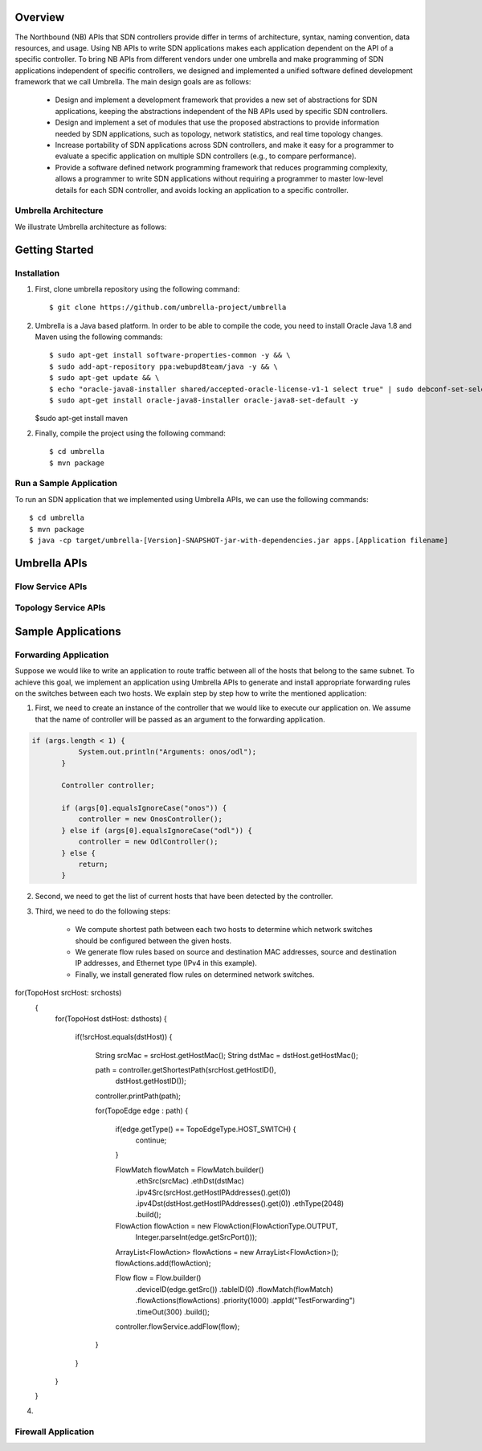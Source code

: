 Overview
========

The Northbound (NB) APIs that SDN controllers provide differ in terms of architecture, syntax, naming convention, data resources, and usage. Using NB APIs to write SDN applications makes each application dependent on the API of a specific controller. To bring NB APIs from different vendors under one umbrella and make programming of SDN applications independent of specific controllers, we designed and implemented a unified software defined development framework that we call Umbrella. The main design goals are as follows:

    * Design and implement a development framework that provides a new set of abstractions for SDN applications, keeping the abstractions independent of the NB APIs used by specific SDN controllers.
    * Design and implement a set of modules that use the proposed abstractions to provide information needed by SDN applications, such as topology, network statistics, and real time topology changes.
    * Increase portability of SDN applications across SDN controllers, and make it easy for a programmer to evaluate a specific application on multiple SDN controllers (e.g., to compare performance).
    * Provide a software defined network programming framework that reduces programming complexity, allows a programmer to write SDN applications without requiring a programmer to master low-level details for each SDN controller, and avoids locking an application to a specific controller.


Umbrella Architecture
---------------------

We illustrate Umbrella architecture as follows: 

.. image:: /images/Umbrella.png
   


Getting Started
===============

Installation 
------------

1. First, clone umbrella repository using the following command::
   
   $ git clone https://github.com/umbrella-project/umbrella
   
   
2. Umbrella is a Java based platform. In order to be able to compile the code, you need to install Oracle Java 1.8 and Maven using the following commands::

   $ sudo apt-get install software-properties-common -y && \
   $ sudo add-apt-repository ppa:webupd8team/java -y && \
   $ sudo apt-get update && \
   $ echo "oracle-java8-installer shared/accepted-oracle-license-v1-1 select true" | sudo debconf-set-selections && \
   $ sudo apt-get install oracle-java8-installer oracle-java8-set-default -y   

   
   $sudo apt-get install maven
   

2. Finally, compile the project using the following command::

   $ cd umbrella
   $ mvn package 
   


Run a Sample Application
------------------------

To run an SDN application that we implemented using Umbrella APIs, we can use the following commands::
    
     $ cd umbrella
     $ mvn package
     $ java -cp target/umbrella-[Version]-SNAPSHOT-jar-with-dependencies.jar apps.[Application filename]



Umbrella APIs
=============

Flow Service APIs
-----------------


Topology Service APIs
---------------------



Sample Applications
===================


Forwarding Application 
----------------------

Suppose we would like to write an application to route traffic between all of the hosts that belong to the same subnet. To achieve this goal, we implement an application using Umbrella APIs to generate and install appropriate forwarding rules on the switches between each two hosts. We explain step by step how to write the mentioned application:

1. First, we need to create an instance of the controller that we would like to execute our application on. We assume that the name of controller will be passed as an argument to the forwarding application.

.. code-block:: java 

 if (args.length < 1) {
            System.out.println("Arguments: onos/odl");
        }

        Controller controller;

        if (args[0].equalsIgnoreCase("onos")) {
            controller = new OnosController();
        } else if (args[0].equalsIgnoreCase("odl")) {
            controller = new OdlController();
        } else {
            return;
        }

2. Second, we need to get the list of current hosts that have been detected by the controller.

.. code-block::java

    Set<TopoHost> srchosts = controller.getHosts();
    Set<TopoHost> dsthosts = controller.getHosts();

3. Third, we need to do the following steps:


    * We compute shortest path between each two hosts to determine which network switches should be configured between the given hosts.
    * We generate flow rules based on source and destination MAC addresses, source and destination IP addresses, and Ethernet type (IPv4 in this example).
    * Finally, we install generated flow rules on determined network switches.


.. code-block::java

for(TopoHost srcHost: srchosts)
        {
            for(TopoHost dstHost: dsthosts)
            {
                if(!srcHost.equals(dstHost))
                {
                    String srcMac = srcHost.getHostMac();
                    String dstMac = dstHost.getHostMac();


                    path = controller.getShortestPath(srcHost.getHostID(), 
                                                            dstHost.getHostID());
                    controller.printPath(path);

                    for(TopoEdge edge : path) {

                        if(edge.getType() == TopoEdgeType.HOST_SWITCH) {
                            continue;
                        }

                        FlowMatch flowMatch = FlowMatch.builder()
                                .ethSrc(srcMac)
                                .ethDst(dstMac)
                                .ipv4Src(srcHost.getHostIPAddresses().get(0))
                                .ipv4Dst(dstHost.getHostIPAddresses().get(0))
                                .ethType(2048)
                                .build();

                        FlowAction flowAction = new FlowAction(FlowActionType.OUTPUT,
                                Integer.parseInt(edge.getSrcPort()));

                        ArrayList<FlowAction> flowActions = new ArrayList<FlowAction>();
                        flowActions.add(flowAction);

                        Flow flow = Flow.builder()
                                .deviceID(edge.getSrc())
                                .tableID(0)
                                .flowMatch(flowMatch)
                                .flowActions(flowActions)
                                .priority(1000)
                                .appId("TestForwarding")
                                .timeOut(300)
                                .build();

                        controller.flowService.addFlow(flow);
                    }


                }
            }
        }



4. 


Firewall Application
--------------------









